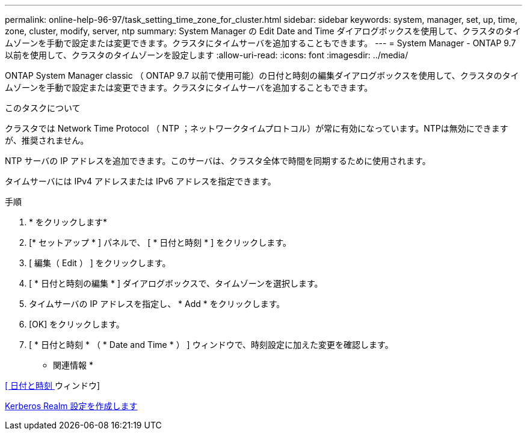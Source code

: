 ---
permalink: online-help-96-97/task_setting_time_zone_for_cluster.html 
sidebar: sidebar 
keywords: system, manager, set, up, time, zone, cluster, modify, server, ntp 
summary: System Manager の Edit Date and Time ダイアログボックスを使用して、クラスタのタイムゾーンを手動で設定または変更できます。クラスタにタイムサーバを追加することもできます。 
---
= System Manager - ONTAP 9.7 以前を使用して、クラスタのタイムゾーンを設定します
:allow-uri-read: 
:icons: font
:imagesdir: ../media/


[role="lead"]
ONTAP System Manager classic （ ONTAP 9.7 以前で使用可能）の日付と時刻の編集ダイアログボックスを使用して、クラスタのタイムゾーンを手動で設定または変更できます。クラスタにタイムサーバを追加することもできます。

.このタスクについて
クラスタでは Network Time Protocol （ NTP ；ネットワークタイムプロトコル）が常に有効になっています。NTPは無効にできますが、推奨されません。

NTP サーバの IP アドレスを追加できます。このサーバは、クラスタ全体で時間を同期するために使用されます。

タイムサーバには IPv4 アドレスまたは IPv6 アドレスを指定できます。

.手順
. * をクリックしますimage:../media/nas_bridge_202_icon_settings_olh_96_97.gif[""]*
. [* セットアップ * ] パネルで、 [ * 日付と時刻 * ] をクリックします。
. [ 編集（ Edit ） ] をクリックします。
. [ * 日付と時刻の編集 * ] ダイアログボックスで、タイムゾーンを選択します。
. タイムサーバの IP アドレスを指定し、 * Add * をクリックします。
. [OK] をクリックします。
. [ * 日付と時刻 * （ * Date and Time * ） ] ウィンドウで、時刻設定に加えた変更を確認します。


* 関連情報 *

xref:reference_date_time_window.adoc[[ 日付と時刻 ] ウィンドウ]

xref:task_creating_kerberos_realm_configurations.adoc[Kerberos Realm 設定を作成します]
